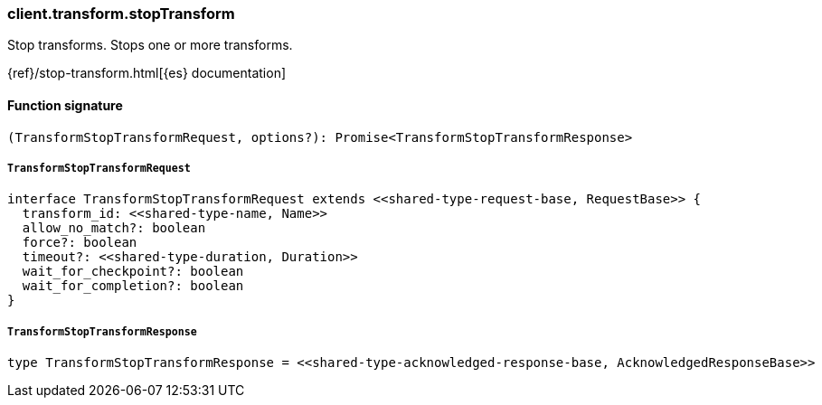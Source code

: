 [[reference-transform-stop_transform]]

////////
===========================================================================================================================
||                                                                                                                       ||
||                                                                                                                       ||
||                                                                                                                       ||
||        ██████╗ ███████╗ █████╗ ██████╗ ███╗   ███╗███████╗                                                            ||
||        ██╔══██╗██╔════╝██╔══██╗██╔══██╗████╗ ████║██╔════╝                                                            ||
||        ██████╔╝█████╗  ███████║██║  ██║██╔████╔██║█████╗                                                              ||
||        ██╔══██╗██╔══╝  ██╔══██║██║  ██║██║╚██╔╝██║██╔══╝                                                              ||
||        ██║  ██║███████╗██║  ██║██████╔╝██║ ╚═╝ ██║███████╗                                                            ||
||        ╚═╝  ╚═╝╚══════╝╚═╝  ╚═╝╚═════╝ ╚═╝     ╚═╝╚══════╝                                                            ||
||                                                                                                                       ||
||                                                                                                                       ||
||    This file is autogenerated, DO NOT send pull requests that changes this file directly.                             ||
||    You should update the script that does the generation, which can be found in:                                      ||
||    https://github.com/elastic/elastic-client-generator-js                                                             ||
||                                                                                                                       ||
||    You can run the script with the following command:                                                                 ||
||       npm run elasticsearch -- --version <version>                                                                    ||
||                                                                                                                       ||
||                                                                                                                       ||
||                                                                                                                       ||
===========================================================================================================================
////////

[discrete]
=== client.transform.stopTransform

Stop transforms. Stops one or more transforms.

{ref}/stop-transform.html[{es} documentation]

[discrete]
==== Function signature

[source,ts]
----
(TransformStopTransformRequest, options?): Promise<TransformStopTransformResponse>
----

[discrete]
===== `TransformStopTransformRequest`

[source,ts]
----
interface TransformStopTransformRequest extends <<shared-type-request-base, RequestBase>> {
  transform_id: <<shared-type-name, Name>>
  allow_no_match?: boolean
  force?: boolean
  timeout?: <<shared-type-duration, Duration>>
  wait_for_checkpoint?: boolean
  wait_for_completion?: boolean
}
----

[discrete]
===== `TransformStopTransformResponse`

[source,ts]
----
type TransformStopTransformResponse = <<shared-type-acknowledged-response-base, AcknowledgedResponseBase>>
----

